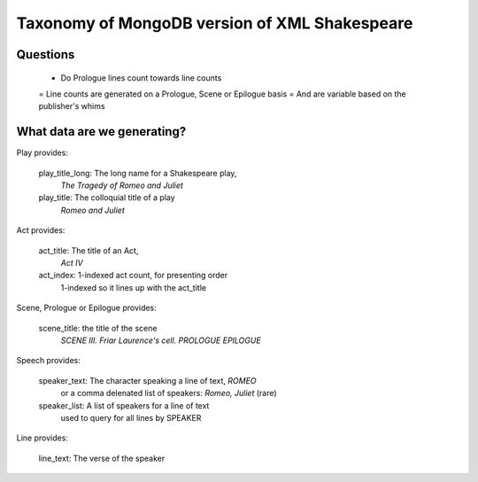 Taxonomy of MongoDB version of XML Shakespeare
==============================================

Questions
---------

 +  Do Prologue lines count towards line counts
 =  Line counts are generated on a Prologue, Scene or Epilogue basis
 =  And are variable based on the publisher's whims


What data are we generating?
----------------------------

Play provides:

  play_title_long: The long name for a Shakespeare play,
                    `The Tragedy of Romeo and Juliet`
  play_title:       The colloquial title of a play
                    `Romeo and Juliet`

Act provides:

  act_title: The title of an Act,
             `Act IV`
  act_index: 1-indexed act count, for presenting order
              1-indexed so it lines up with the act_title

Scene, Prologue or Epilogue provides:

  scene_title: the title of the scene
               `SCENE III.  Friar Laurence's cell.`
               `PROLOGUE`
               `EPILOGUE`

Speech provides:

  speaker_text:   The character speaking a line of text, `ROMEO`
                  or a comma delenated list of speakers: `Romeo, Juliet` (rare)

  speaker_list:   A list of speakers for a line of text
                  used to query for all lines by SPEAKER

Line provides:

  line_text:    The verse of the speaker
